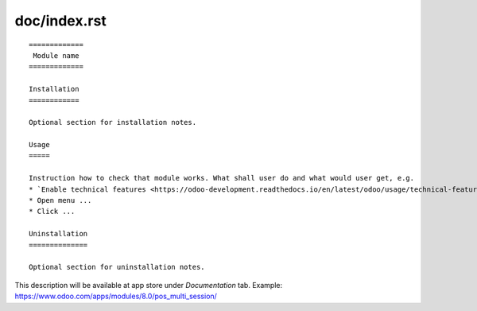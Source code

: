 ===============
 doc/index.rst
===============

::

    =============
     Module name
    =============

    Installation
    ============
    
    Optional section for installation notes.
    
    Usage
    =====

    Instruction how to check that module works. What shall user do and what would user get, e.g.
    * `Enable technical features <https://odoo-development.readthedocs.io/en/latest/odoo/usage/technical-features.html>`_
    * Open menu ...
    * Click ...

    Uninstallation
    ==============
    
    Optional section for uninstallation notes.

This description will be available at app store under *Documentation* tab. Example: https://www.odoo.com/apps/modules/8.0/pos_multi_session/

